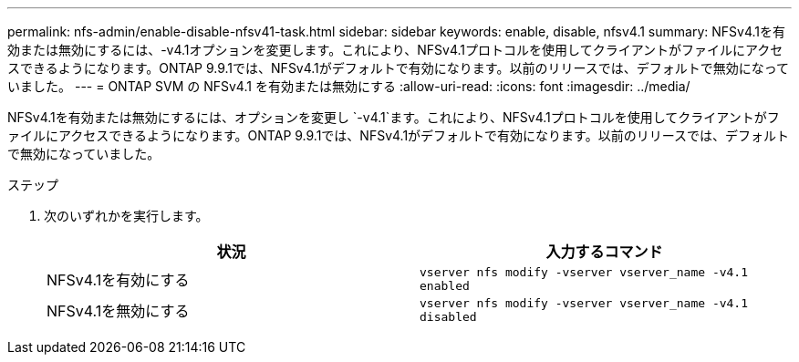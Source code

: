 ---
permalink: nfs-admin/enable-disable-nfsv41-task.html 
sidebar: sidebar 
keywords: enable, disable, nfsv4.1 
summary: NFSv4.1を有効または無効にするには、-v4.1オプションを変更します。これにより、NFSv4.1プロトコルを使用してクライアントがファイルにアクセスできるようになります。ONTAP 9.9.1では、NFSv4.1がデフォルトで有効になります。以前のリリースでは、デフォルトで無効になっていました。 
---
= ONTAP SVM の NFSv4.1 を有効または無効にする
:allow-uri-read: 
:icons: font
:imagesdir: ../media/


[role="lead"]
NFSv4.1を有効または無効にするには、オプションを変更し `-v4.1`ます。これにより、NFSv4.1プロトコルを使用してクライアントがファイルにアクセスできるようになります。ONTAP 9.9.1では、NFSv4.1がデフォルトで有効になります。以前のリリースでは、デフォルトで無効になっていました。

.ステップ
. 次のいずれかを実行します。
+
[cols="2*"]
|===
| 状況 | 入力するコマンド 


 a| 
NFSv4.1を有効にする
 a| 
`vserver nfs modify -vserver vserver_name -v4.1 enabled`



 a| 
NFSv4.1を無効にする
 a| 
`vserver nfs modify -vserver vserver_name -v4.1 disabled`

|===

